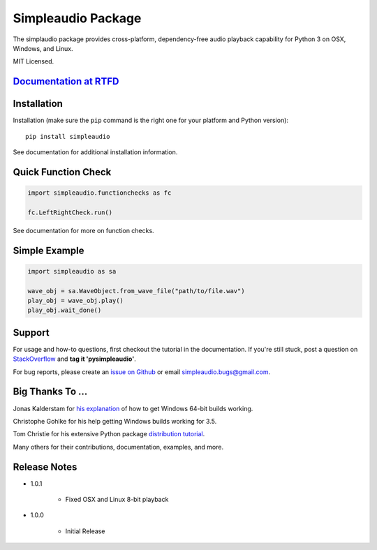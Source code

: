 Simpleaudio Package
===================

The simplaudio package provides cross-platform, dependency-free audio playback
capability for Python 3 on OSX, Windows, and Linux.

MIT Licensed.

`Documentation at RTFD <http://simpleaudio.readthedocs.org/>`_
--------------------------------------------------------------

Installation
------------

Installation (make sure the ``pip`` command is the right one for
your platform and Python version)::

   pip install simpleaudio

See documentation for additional installation information.

Quick Function Check
--------------------

.. code-block:: python

   import simpleaudio.functionchecks as fc

   fc.LeftRightCheck.run()

See documentation for more on function checks.

Simple Example
--------------

.. code-block:: python

   import simpleaudio as sa

   wave_obj = sa.WaveObject.from_wave_file("path/to/file.wav")
   play_obj = wave_obj.play()
   play_obj.wait_done()

Support
-------

For usage and how-to questions, first checkout the tutorial in the
documentation. If you're still stuck, post a question on
`StackOverflow <http://stackoverflow.com/>`_
and **tag it 'pysimpleaudio'**.

For bug reports, please create an
`issue on Github <https://github.com/hamiltron/py-simple-audio/issues>`_
or email simpleaudio.bugs@gmail.com.

Big Thanks To ...
-----------------

Jonas Kalderstam for
`his explanation <http://cowboyprogrammer.org/building-python-wheels-for-windows/>`_
of how to get Windows 64-bit builds working.

Christophe Gohlke for his help getting Windows builds working for 3.5.

Tom Christie for his extensive Python package
`distribution tutorial <https://tom-christie.github.io/articles/pypi/>`_.

Many others for their contributions, documentation, examples, and more.

Release Notes
-------------

* 1.0.1

   * Fixed OSX and Linux 8-bit playback

* 1.0.0

   * Initial Release
